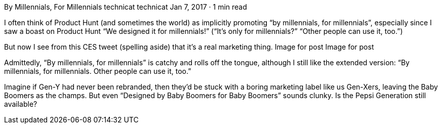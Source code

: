 By Millennials, For Millennials
technicat
technicat
Jan 7, 2017 · 1 min read

I often think of Product Hunt (and sometimes the world) as implicitly promoting “by millennials, for millennials”, especially since I saw a boast on Product Hunt “We designed it for millennials!” (“It’s only for millennials?” “Other people can use it, too.”)

But now I see from this CES tweet (spelling aside) that it’s a real marketing thing.
Image for post
Image for post

Admittedly, “By millennials, for millennials” is catchy and rolls off the tongue, although I still like the extended version: “By millennials, for millennials. Other people can use it, too.”

Imagine if Gen-Y had never been rebranded, then they’d be stuck with a boring marketing label like us Gen-Xers, leaving the Baby Boomers as the champs. But even “Designed by Baby Boomers for Baby Boomers” sounds clunky. Is the Pepsi Generation still available?
